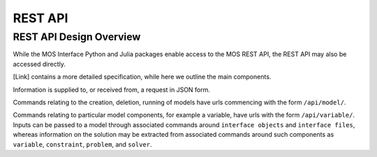 .. _api:

.. role:: bash(code)
	  :language: bash

***************
REST API
***************

^^^^^^^^^^^^^^^^^^^^^^^^^^^^^^^
REST API Design Overview
^^^^^^^^^^^^^^^^^^^^^^^^^^^^^^^
While the MOS Interface Python and Julia packages enable access to the MOS REST API, the REST API may also be accessed directly.

[Link] contains a more detailed specification, while here we outline the main components.

Information is supplied to, or received from, a request in JSON form.


Commands relating to the creation, deletion, running of models have urls commencing with the form ``/api/model/``.

Commands relating to particular model components, for example a variable, have urls with the form ``/api/variable/``. Inputs can be passed to a model through associated commands around ``interface objects`` and ``interface files``, whereas information on the solution may be extracted from associated commands around such components as ``variable``, ``constraint``, ``problem``, and ``solver``.
